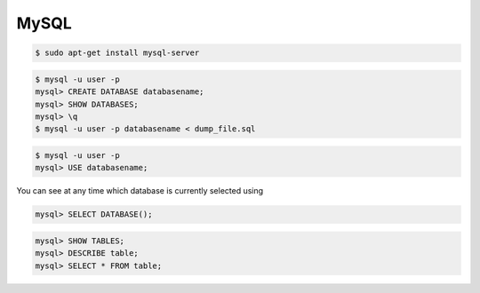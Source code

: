 MySQL
=====

.. code-block:: bash

    $ sudo apt-get install mysql-server

.. code-block:: bash

    $ mysql -u user -p
    mysql> CREATE DATABASE databasename;
    mysql> SHOW DATABASES;
    mysql> \q
    $ mysql -u user -p databasename < dump_file.sql


.. code-block:: bash

    $ mysql -u user -p
    mysql> USE databasename;


You can see at any time which database is currently selected using

.. code-block:: bash

    mysql> SELECT DATABASE();


.. code-block:: bash

    mysql> SHOW TABLES;
    mysql> DESCRIBE table;
    mysql> SELECT * FROM table;

